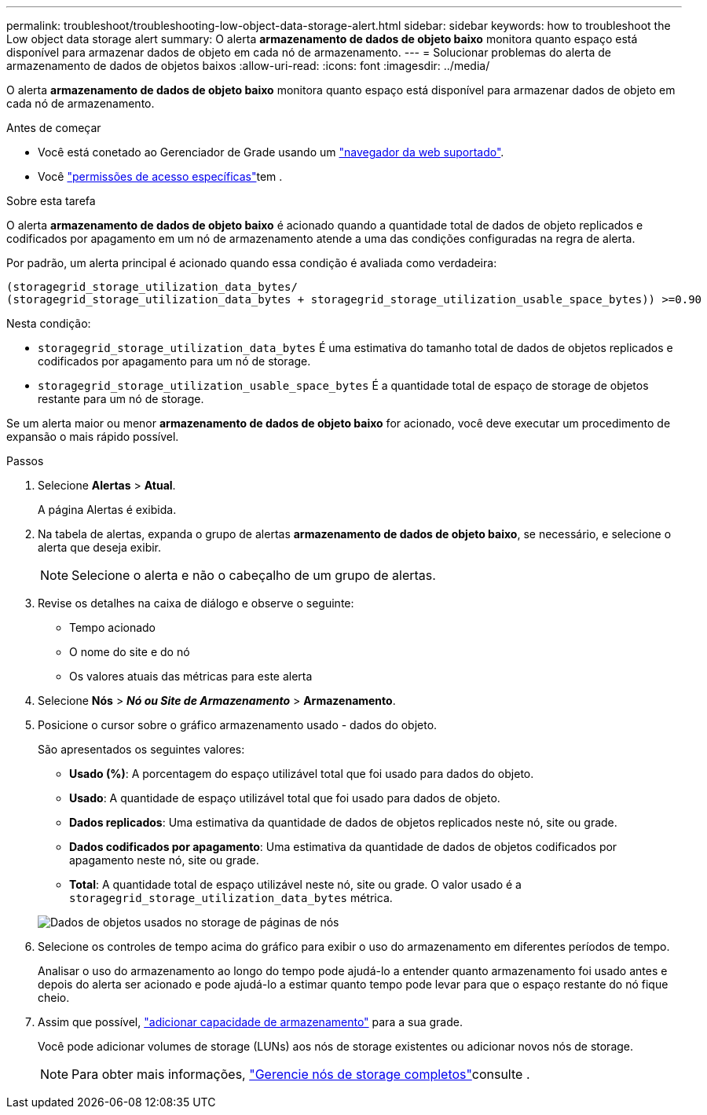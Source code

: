 ---
permalink: troubleshoot/troubleshooting-low-object-data-storage-alert.html 
sidebar: sidebar 
keywords: how to troubleshoot the Low object data storage alert 
summary: O alerta *armazenamento de dados de objeto baixo* monitora quanto espaço está disponível para armazenar dados de objeto em cada nó de armazenamento. 
---
= Solucionar problemas do alerta de armazenamento de dados de objetos baixos
:allow-uri-read: 
:icons: font
:imagesdir: ../media/


[role="lead"]
O alerta *armazenamento de dados de objeto baixo* monitora quanto espaço está disponível para armazenar dados de objeto em cada nó de armazenamento.

.Antes de começar
* Você está conetado ao Gerenciador de Grade usando um link:../admin/web-browser-requirements.html["navegador da web suportado"].
* Você link:../admin/admin-group-permissions.html["permissões de acesso específicas"]tem .


.Sobre esta tarefa
O alerta *armazenamento de dados de objeto baixo* é acionado quando a quantidade total de dados de objeto replicados e codificados por apagamento em um nó de armazenamento atende a uma das condições configuradas na regra de alerta.

Por padrão, um alerta principal é acionado quando essa condição é avaliada como verdadeira:

[listing]
----
(storagegrid_storage_utilization_data_bytes/
(storagegrid_storage_utilization_data_bytes + storagegrid_storage_utilization_usable_space_bytes)) >=0.90
----
Nesta condição:

* `storagegrid_storage_utilization_data_bytes` É uma estimativa do tamanho total de dados de objetos replicados e codificados por apagamento para um nó de storage.
* `storagegrid_storage_utilization_usable_space_bytes` É a quantidade total de espaço de storage de objetos restante para um nó de storage.


Se um alerta maior ou menor *armazenamento de dados de objeto baixo* for acionado, você deve executar um procedimento de expansão o mais rápido possível.

.Passos
. Selecione *Alertas* > *Atual*.
+
A página Alertas é exibida.

. Na tabela de alertas, expanda o grupo de alertas *armazenamento de dados de objeto baixo*, se necessário, e selecione o alerta que deseja exibir.
+

NOTE: Selecione o alerta e não o cabeçalho de um grupo de alertas.

. Revise os detalhes na caixa de diálogo e observe o seguinte:
+
** Tempo acionado
** O nome do site e do nó
** Os valores atuais das métricas para este alerta


. Selecione *Nós* > *_Nó ou Site de Armazenamento_* > *Armazenamento*.
. Posicione o cursor sobre o gráfico armazenamento usado - dados do objeto.
+
São apresentados os seguintes valores:

+
** *Usado (%)*: A porcentagem do espaço utilizável total que foi usado para dados do objeto.
** *Usado*: A quantidade de espaço utilizável total que foi usado para dados de objeto.
** *Dados replicados*: Uma estimativa da quantidade de dados de objetos replicados neste nó, site ou grade.
** *Dados codificados por apagamento*: Uma estimativa da quantidade de dados de objetos codificados por apagamento neste nó, site ou grade.
** *Total*: A quantidade total de espaço utilizável neste nó, site ou grade. O valor usado é a `storagegrid_storage_utilization_data_bytes` métrica.


+
image::../media/nodes_page_storage_used_object_data.png[Dados de objetos usados no storage de páginas de nós]

. Selecione os controles de tempo acima do gráfico para exibir o uso do armazenamento em diferentes períodos de tempo.
+
Analisar o uso do armazenamento ao longo do tempo pode ajudá-lo a entender quanto armazenamento foi usado antes e depois do alerta ser acionado e pode ajudá-lo a estimar quanto tempo pode levar para que o espaço restante do nó fique cheio.

. Assim que possível, link:../expand/guidelines-for-adding-object-capacity.html["adicionar capacidade de armazenamento"] para a sua grade.
+
Você pode adicionar volumes de storage (LUNs) aos nós de storage existentes ou adicionar novos nós de storage.

+

NOTE: Para obter mais informações, link:../admin/managing-full-storage-nodes.html["Gerencie nós de storage completos"]consulte .


